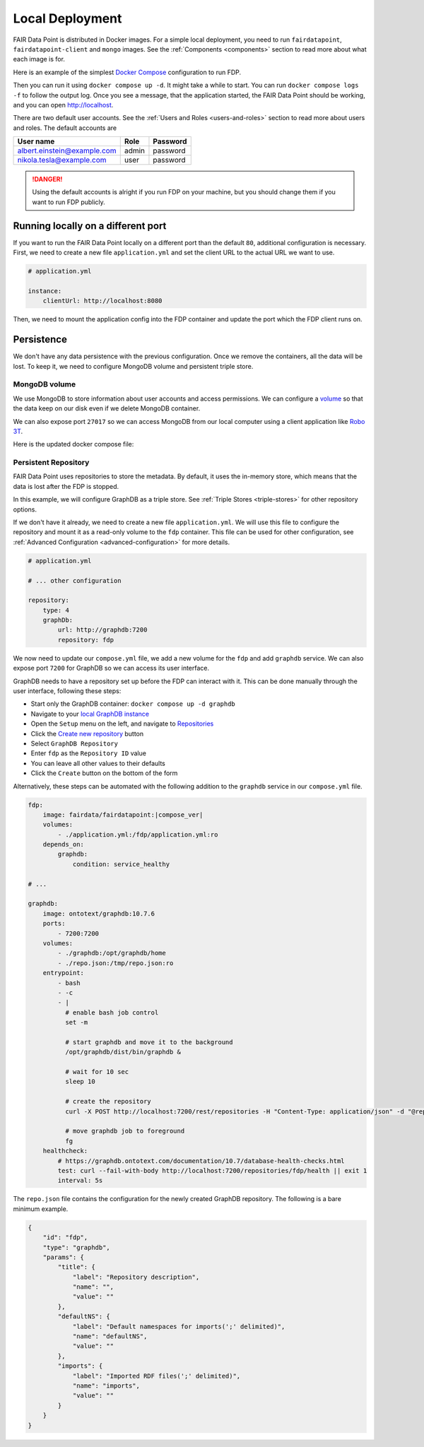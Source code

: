****************
Local Deployment
****************

FAIR Data Point is distributed in Docker images. For a simple local deployment, you need to run ``fairdatapoint``, ``fairdatapoint-client`` and ``mongo`` images. See the :ref:`Components <components>` section to read more about what each image is for.

Here is an example of the simplest `Docker Compose <https://docs.docker.com/compose/>`__ configuration to run FDP.

.. code-block:: yaml
   :substitutions:

    # compose.yml

    services:

        fdp:
            image: fairdata/fairdatapoint:|compose_ver|

        fdp-client:
            image: fairdata/fairdatapoint-client:|compose_ver|
            ports:
                - 80:80
            environment:
                - FDP_HOST=fdp

        mongo:
            image: mongo:4.0.12


Then you can run it using ``docker compose up -d``. It might take a while to start. You can run ``docker compose logs -f`` to follow the output log. Once you see a message, that the application started, the FAIR Data Point should be working, and you can open http://localhost.


There are two default user accounts. See the :ref:`Users and Roles <users-and-roles>` section to read more about users and roles. The default accounts are

+-----------------------------+-------+----------+
| User name                   | Role  | Password |
+=============================+=======+==========+
| albert.einstein@example.com | admin | password |
+-----------------------------+-------+----------+
| nikola.tesla@example.com    | user  | password |
+-----------------------------+-------+----------+

.. DANGER::

    Using the default accounts is alright if you run FDP on your machine, but you should change them if you want to run FDP publicly.


Running locally on a different port
===================================

If you want to run the FAIR Data Point locally on a different port than the default ``80``, additional configuration is necessary. First, we need to create a new file ``application.yml`` and set the client URL to the actual URL we want to use.

.. code-block:: yaml

    # application.yml

    instance:
        clientUrl: http://localhost:8080

Then, we need to mount the application config into the FDP container and update the port which the FDP client runs on.

.. code-block:: yaml
   :substitutions:

    # compose.yml

    services:

        fdp:
            image: fairdata/fairdatapoint:|compose_ver|
            volumes:
                - ./application.yml:/fdp/application.yml:ro

        fdp-client:
            image: fairdata/fairdatapoint-client:|compose_ver|
            ports:
                - 8080:80
            environment:
                - FDP_HOST=fdp

        mongo:
            image: mongo:4.0.12


Persistence
===========

We don't have any data persistence with the previous configuration. Once we remove the containers, all the data will be lost. To keep it, we need to configure MongoDB volume and persistent triple store.


MongoDB volume
--------------

We use MongoDB to store information about user accounts and access permissions. We can configure a `volume <https://docs.docker.com/storage/volumes/>`__ so that the data keep on our disk even if we delete MongoDB container.

We can also expose port ``27017`` so we can access MongoDB from our local computer using a client application like `Robo 3T <https://robomongo.org>`__.

Here is the updated docker compose file:

.. code-block:: yaml
   :substitutions:

    # compose.yml

    services:

        fdp:
            image: fairdata/fairdatapoint:|compose_ver|

        fdp-client:
            image: fairdata/fairdatapoint-client:|compose_ver|
            ports:
                - 80:80
            environment:
                - FDP_HOST=fdp

        mongo:
            image: mongo:4.0.12
            ports:
                - 27017:27017
            volumes:
                - ./mongo/data:/data/db


Persistent Repository
-----------------------

FAIR Data Point uses repositories to store the metadata. By default, it uses the in-memory store, which means that the data is lost after the FDP is stopped.

In this example, we will configure GraphDB as a triple store. See :ref:`Triple Stores <triple-stores>` for other repository options.

If we don't have it already, we need to create a new file ``application.yml``. We will use this file to configure the repository and mount it as a read-only volume to the ``fdp`` container. This file can be used for other configuration, see :ref:`Advanced Configuration <advanced-configuration>` for more details.


.. code-block:: yaml

    # application.yml

    # ... other configuration

    repository:
        type: 4
        graphDb:
            url: http://graphdb:7200
            repository: fdp

We now need to update our ``compose.yml`` file, we add a new volume for the ``fdp`` and add ``graphdb`` service. We can also expose port ``7200`` for GraphDB so we can access its user interface.

.. code-block:: yaml
   :substitutions:

    # compose.yml

    services:

        fdp:
            image: fairdata/fairdatapoint:|compose_ver|
            volumes:
                - ./application.yml:/fdp/application.yml:ro

        fdp-client:
            image: fairdata/fairdatapoint-client:|compose_ver|
            ports:
                - 80:80
            environment:
                - FDP_HOST=fdp

        mongo:
            image: mongo:4.0.12
            ports:
                - 27017:27017
            volumes:
                - ./mongo/data:/data/db

        graphdb:
            image: ontotext/graphdb:10.7.6
            ports:
                - 7200:7200
            volumes:
                - ./graphdb:/opt/graphdb/home

GraphDB needs to have a repository set up before the FDP can interact with it. This can be done manually through the user interface, following these steps:

- Start only the GraphDB container: ``docker compose up -d graphdb``
- Navigate to your `local GraphDB instance <http://localhost:7200>`__
- Open the ``Setup`` menu on the left, and navigate to `Repositories <http://localhost:7200/repository>`__
- Click the `Create new repository <http://localhost:7200/repository/create>`__ button
- Select ``GraphDB Repository``
- Enter ``fdp`` as the ``Repository ID`` value
- You can leave all other values to their defaults
- Click the ``Create`` button on the bottom of the form

Alternatively, these steps can be automated with the following addition to the ``graphdb`` service in our ``compose.yml`` file.

.. code-block:: yaml

        fdp:
            image: fairdata/fairdatapoint:|compose_ver|
            volumes:
                - ./application.yml:/fdp/application.yml:ro
            depends_on:
                graphdb:
                    condition: service_healthy

        # ...

        graphdb:
            image: ontotext/graphdb:10.7.6
            ports:
                - 7200:7200
            volumes:
                - ./graphdb:/opt/graphdb/home
                - ./repo.json:/tmp/repo.json:ro
            entrypoint:
                - bash
                - -c
                - |
                  # enable bash job control
                  set -m

                  # start graphdb and move it to the background
                  /opt/graphdb/dist/bin/graphdb &
            
                  # wait for 10 sec
                  sleep 10
            
                  # create the repository
                  curl -X POST http://localhost:7200/rest/repositories -H "Content-Type: application/json" -d "@repo.json"

                  # move graphdb job to foreground
                  fg
            healthcheck:
                # https://graphdb.ontotext.com/documentation/10.7/database-health-checks.html
                test: curl --fail-with-body http://localhost:7200/repositories/fdp/health || exit 1
                interval: 5s

The ``repo.json`` file contains the configuration for the newly created GraphDB repository. The following is a bare minimum example.

.. code-block:: json

    {
        "id": "fdp",
        "type": "graphdb",
        "params": {
            "title": {
                "label": "Repository description",
                "name": "",
                "value": ""
            },
            "defaultNS": {
                "label": "Default namespaces for imports(';' delimited)",
                "name": "defaultNS",
                "value": ""
            },
            "imports": {
                "label": "Imported RDF files(';' delimited)",
                "name": "imports",
                "value": ""
            }
        }
    }
